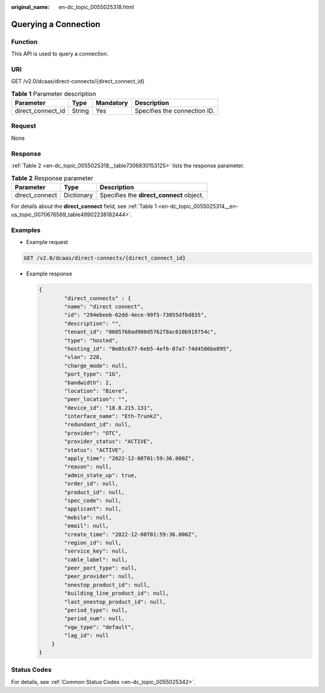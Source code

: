 :original_name: en-dc_topic_0055025318.html

.. _en-dc_topic_0055025318:

Querying a Connection
=====================

Function
--------

This API is used to query a connection.

URI
---

GET /v2.0/dcaas/direct-connects/{direct_connect_id}

.. table:: **Table 1** Parameter description

   ================= ====== ========= ============================
   Parameter         Type   Mandatory Description
   ================= ====== ========= ============================
   direct_connect_id String Yes       Specifies the connection ID.
   ================= ====== ========= ============================

Request
-------

None

.. _en-dc_topic_0055025318__section44370581:

Response
--------

:ref:`Table 2 <en-dc_topic_0055025318__table7306830153125>` lists the response parameter.

.. _en-dc_topic_0055025318__table7306830153125:

.. table:: **Table 2** Response parameter

   ============== ========== ========================================
   Parameter      Type       Description
   ============== ========== ========================================
   direct_connect Dictionary Specifies the **direct_connect** object.
   ============== ========== ========================================

For details about the **direct_connect** field, see :ref:`Table 1 <en-dc_topic_0055025314__en-us_topic_0070676569_table49902238182444>`.

Examples
--------

-  Example request

.. code-block:: text

   GET /v2.0/dcaas/direct-connects/{direct_connect_id}

-  .. _en-dc_topic_0055025318__li1635315020376:

   Example response

   .. code-block::

      {
              "direct_connects" : {
              "name": "direct connect",
              "id": "294ebeeb-62dd-4ece-99f5-73055df6d835",
              "description": "",
              "tenant_id": "0605768ad980d5762f8ac010b919754c",
              "type": "hosted",
              "hosting_id": "0e85c677-6eb5-4ef6-87a7-74d4586be895",
              "vlan": 228,
              "charge_mode": null,
              "port_type": "1G",
              "bandwidth": 2,
              "location": "Biere",
              "peer_location": "",
              "device_id": "18.8.215.131",
              "interface_name": "Eth-Trunk2",
              "redundant_id": null,
              "provider": "OTC",
              "provider_status": "ACTIVE",
              "status": "ACTIVE",
              "apply_time": "2022-12-08T01:59:36.000Z",
              "reason": null,
              "admin_state_up": true,
              "order_id": null,
              "product_id": null,
              "spec_code": null,
              "applicant": null,
              "mobile": null,
              "email": null,
              "create_time": "2022-12-08T01:59:36.000Z",
              "region_id": null,
              "service_key": null,
              "cable_label": null,
              "peer_port_type": null,
              "peer_provider": null,
              "onestop_product_id": null,
              "building_line_product_id": null,
              "last_onestop_product_id": null,
              "period_type": null,
              "period_num": null,
              "vgw_type": "default",
              "lag_id": null
          }
      }

Status Codes
------------

For details, see :ref:`Common Status Codes <en-dc_topic_0055025342>`.

